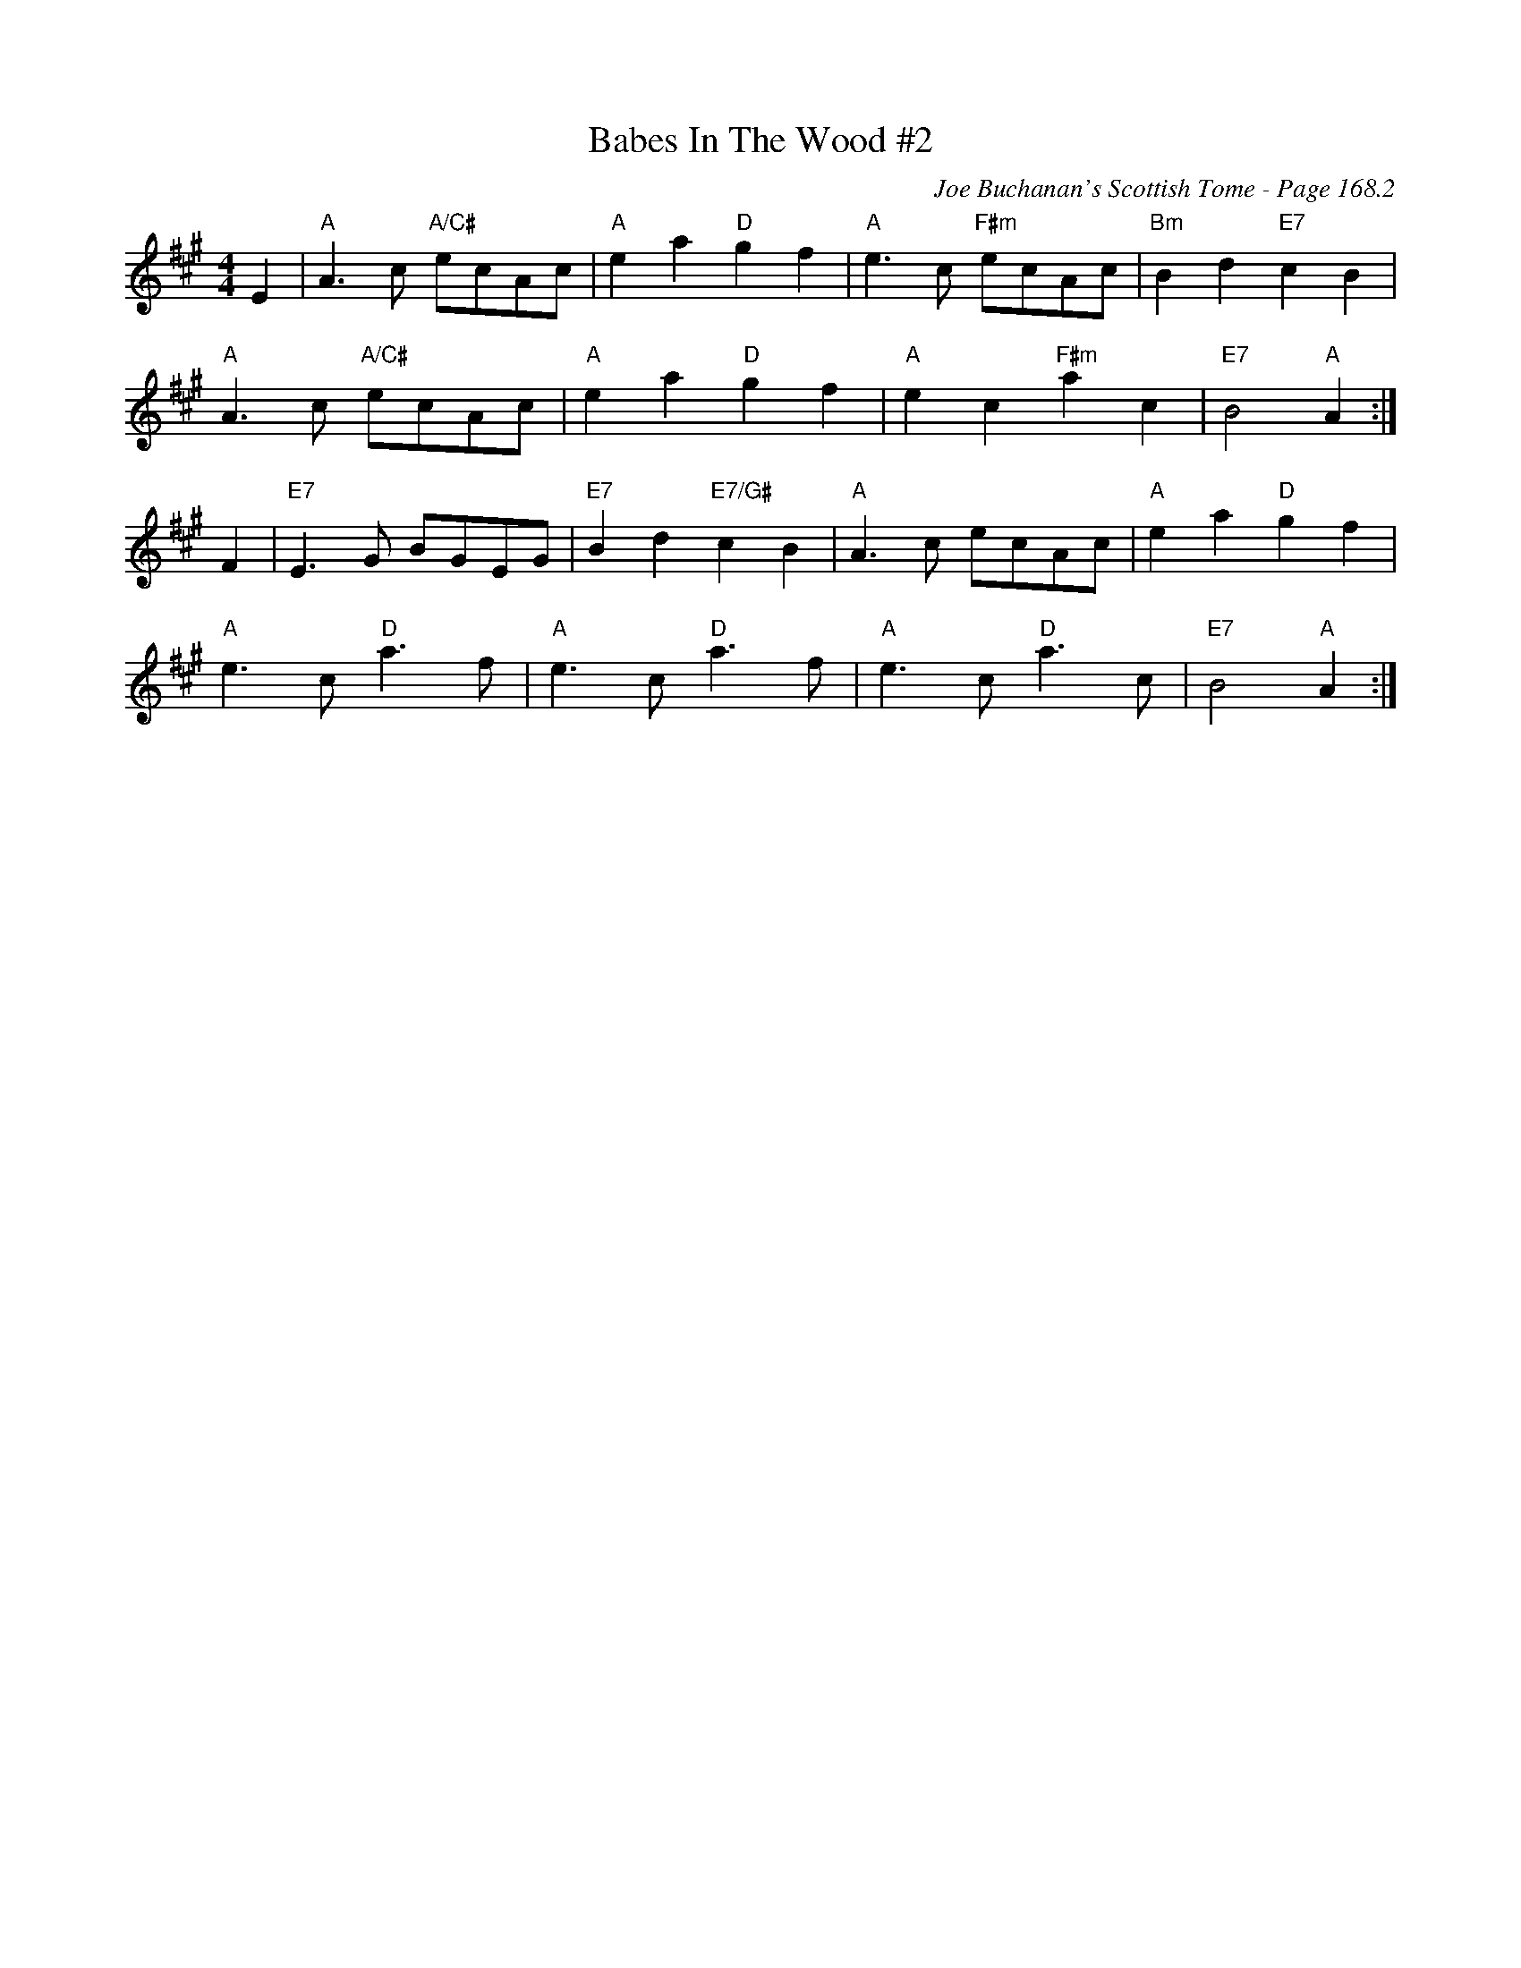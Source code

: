 X:487
T:Babes In The Wood #2
C:Joe Buchanan's Scottish Tome - Page 168.2
I:168 2
Z:Carl Allison
R:Polka
L:1/4
M:4/4
K:A
E | "A"A > c "A/C#"e/c/A/c/ | "A"e a "D"g f | "A"e > c "F#m"e/c/A/c/ | "Bm"B d "E7"c B |
"A"A > c "A/C#"e/c/A/c/ | "A"e a "D"g f | "A"e c "F#m"a c | "E7"B2 "A"A :|
F | "E7"E > G B/G/E/G/ | "E7"B d "E7/G#"c B | "A"A > c e/c/A/c/ | "A"e a "D"g f |
"A"e > c "D"a > f | "A"e > c "D"a > f | "A"e > c "D"a > c | "E7"B2 "A"A :|

